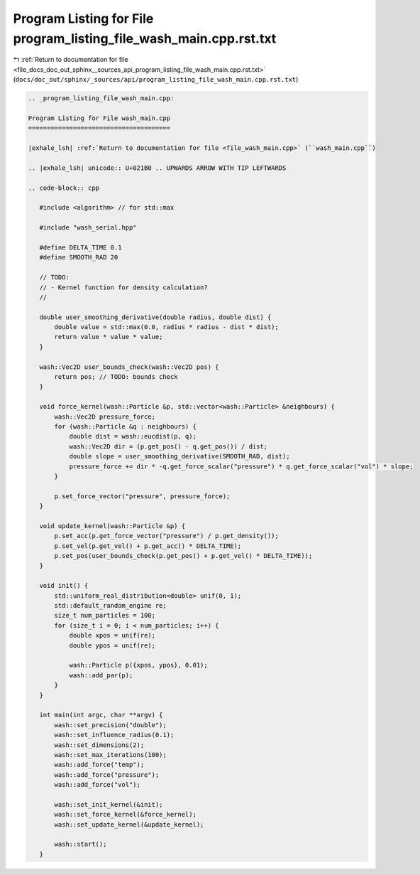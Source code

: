 
.. _program_listing_file_docs_doc_out_sphinx__sources_api_program_listing_file_wash_main.cpp.rst.txt:

Program Listing for File program_listing_file_wash_main.cpp.rst.txt
===================================================================

|exhale_lsh| :ref:`Return to documentation for file <file_docs_doc_out_sphinx__sources_api_program_listing_file_wash_main.cpp.rst.txt>` (``docs/doc_out/sphinx/_sources/api/program_listing_file_wash_main.cpp.rst.txt``)

.. |exhale_lsh| unicode:: U+021B0 .. UPWARDS ARROW WITH TIP LEFTWARDS

.. code-block:: cpp

   
   .. _program_listing_file_wash_main.cpp:
   
   Program Listing for File wash_main.cpp
   ======================================
   
   |exhale_lsh| :ref:`Return to documentation for file <file_wash_main.cpp>` (``wash_main.cpp``)
   
   .. |exhale_lsh| unicode:: U+021B0 .. UPWARDS ARROW WITH TIP LEFTWARDS
   
   .. code-block:: cpp
   
      #include <algorithm> // for std::max
      
      #include "wash_serial.hpp"
      
      #define DELTA_TIME 0.1
      #define SMOOTH_RAD 20
      
      // TODO:
      // - Kernel function for density calculation?
      //
      
      double user_smoothing_derivative(double radius, double dist) {
          double value = std::max(0.0, radius * radius - dist * dist);
          return value * value * value;
      }
      
      wash::Vec2D user_bounds_check(wash::Vec2D pos) {
          return pos; // TODO: bounds check
      }
      
      void force_kernel(wash::Particle &p, std::vector<wash::Particle> &neighbours) {
          wash::Vec2D pressure_force;
          for (wash::Particle &q : neighbours) {
              double dist = wash::eucdist(p, q);
              wash::Vec2D dir = (p.get_pos() - q.get_pos()) / dist;
              double slope = user_smoothing_derivative(SMOOTH_RAD, dist);
              pressure_force += dir * -q.get_force_scalar("pressure") * q.get_force_scalar("vol") * slope;
          }
      
          p.set_force_vector("pressure", pressure_force);
      }
      
      void update_kernel(wash::Particle &p) {
          p.set_acc(p.get_force_vector("pressure") / p.get_density());
          p.set_vel(p.get_vel() + p.get_acc() * DELTA_TIME);
          p.set_pos(user_bounds_check(p.get_pos() + p.get_vel() * DELTA_TIME));
      }
      
      void init() {
          std::uniform_real_distribution<double> unif(0, 1);
          std::default_random_engine re;
          size_t num_particles = 100;
          for (size_t i = 0; i < num_particles; i++) {
              double xpos = unif(re);
              double ypos = unif(re);
      
              wash::Particle p({xpos, ypos}, 0.01);
              wash::add_par(p);
          }
      }
      
      int main(int argc, char **argv) {
          wash::set_precision("double");
          wash::set_influence_radius(0.1);
          wash::set_dimensions(2);
          wash::set_max_iterations(100);
          wash::add_force("temp");
          wash::add_force("pressure");
          wash::add_force("vol");
      
          wash::set_init_kernel(&init);
          wash::set_force_kernel(&force_kernel);
          wash::set_update_kernel(&update_kernel);
      
          wash::start();
      }
